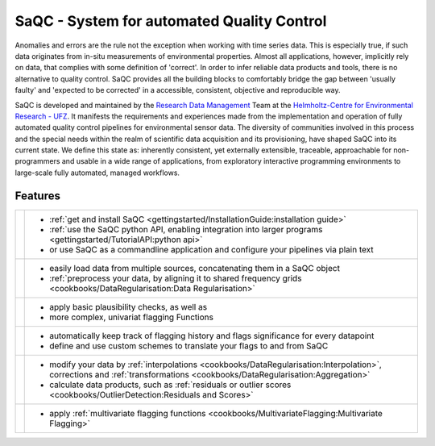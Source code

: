 .. SPDX-FileCopyrightText: 2021 Helmholtz-Zentrum für Umweltforschung GmbH - UFZ
..
.. SPDX-License-Identifier: GPL-3.0-or-later

.. |sacRaw| image:: /resources/images/Representative/RawData.png
    :height: 150 px
    :width: 288 px

.. |sacFlagged| image:: /resources/images/Representative/DifferentFlags.png
    :height: 150 px
    :width: 288 px

.. |sacMV| image:: /resources/images/Representative/MultivarSAC.png
    :height: 150 px
    :width: 288 px

.. |sacProc| image:: /resources/images/Representative/ProcessingDrift.png
    :height: 150 px
    :width: 288 px

.. |pyLogo| image:: /resources/images/Representative/pythonLogo.png
    :height: 108 px
    :width: 105 px

.. |csvConfig| image:: /resources/images/Representative/csvConfig.png
    :height: 100 px
    :width: 176 px


.. |legendEXMPL| image:: /resources/images/Representative/legendEXMPL.png
    :height: 100 px
    :width: 200



===========================================
SaQC - System for automated Quality Control
===========================================

Anomalies and errors are the rule not the exception when working with
time series data. This is especially true, if such data originates
from in-situ measurements of environmental properties.
Almost all applications, however, implicitly rely on data, that complies
with some definition of 'correct'.
In order to infer reliable data products and tools, there is no alternative
to quality control. SaQC provides all the building blocks to comfortably
bridge the gap between 'usually faulty' and 'expected to be corrected' in
a accessible, consistent, objective and reproducible way.

SaQC is developed and maintained by the
`Research Data Management <https://www.ufz.de/index.php?en=45348>`_ Team at the
`Helmholtz-Centre for Environmental Research - UFZ <https://www.ufz.de/>`_.
It manifests the requirements and experiences made from the implementation and
operation of fully automated quality control pipelines for environmental sensor data.
The diversity of communities involved in this process and the special needs within the
realm of scientific data acquisition and its provisioning, have shaped SaQC into
its current state. We define this state as: inherently consistent, yet externally
extensible, traceable, approachable for non-programmers and usable in a wide range
of applications, from exploratory interactive programming environments to large-scale
fully automated, managed workflows.

--------
Features
--------

.. list-table::

    * - |pyLogo| |csvConfig|
      - * :ref:`get and install SaQC <gettingstarted/InstallationGuide:installation guide>`
        * :ref:`use the SaQC python API, enabling integration into larger programs <gettingstarted/TutorialAPI:python api>`
        * or use SaQC as a commandline application and configure your pipelines via plain text
    * - |sacRaw|
      - * easily load data from multiple sources, concatenating them in a SaQC object
        * :ref:`preprocess your data, by aligning it to shared frequency grids <cookbooks/DataRegularisation:Data Regularisation>`
    * - |sacFlagged|
      - * apply basic plausibility checks, as well as
        * more complex, univariat flagging Functions
    * - |legendEXMPL|
      - * automatically keep track of flagging history and flags significance for every datapoint
        * define and use custom schemes to translate your flags to and from SaQC
    * - |sacProc|
      - * modify your data by :ref:`interpolations <cookbooks/DataRegularisation:Interpolation>`, corrections and :ref:`transformations <cookbooks/DataRegularisation:Aggregation>`
        * calculate data products, such as :ref:`residuals or outlier scores <cookbooks/OutlierDetection:Residuals and Scores>`
    * - |sacMV|
      - * apply :ref:`multivariate flagging functions <cookbooks/MultivariateFlagging:Multivariate Flagging>`
